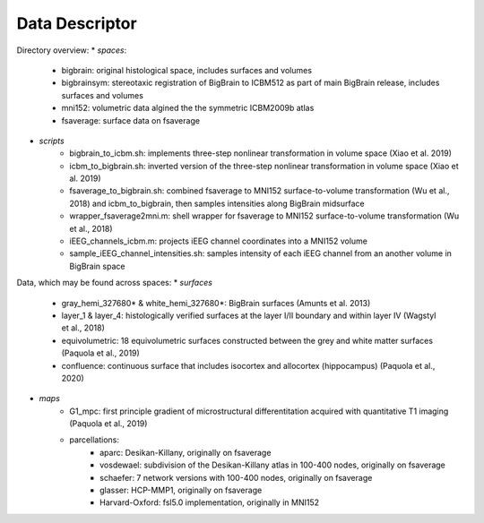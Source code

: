 Data Descriptor
==================

Directory overview:
* *spaces*:
	* bigbrain: original histological space, includes surfaces and volumes
	* bigbrainsym: stereotaxic registration of BigBrain to ICBM512 as part of main BigBrain release, includes surfaces and volumes
	* mni152: volumetric data algined the the symmetric ICBM2009b atlas
	* fsaverage: surface data on fsaverage
* *scripts*
	* bigbrain_to_icbm.sh: implements three-step nonlinear transformation in volume space (Xiao et al. 2019)
	* icbm_to_bigbrain.sh: inverted version of the three-step nonlinear transformation in volume space (Xiao et al. 2019)
	* fsaverage_to_bigbrain.sh: combined fsaverage to MNI152 surface-to-volume transformation (Wu et al., 2018) and icbm_to_bigbrain, then samples intensities along BigBrain midsurface
	* wrapper_fsaverage2mni.m: shell wrapper for fsaverage to MNI152 surface-to-volume transformation (Wu et al., 2018)
	* iEEG_channels_icbm.m: projects iEEG channel coordinates into a MNI152 volume
	* sample_iEEG_channel_intensities.sh: samples intensity of each iEEG channel from an another volume in BigBrain space

Data, which may be found across spaces:
* *surfaces*
	* gray_hemi_327680* & white_hemi_327680*: BigBrain surfaces (Amunts et al. 2013)
	* layer_1 & layer_4: histologically verified surfaces at the layer I/II boundary and within layer IV (Wagstyl et al., 2018)
	* equivolumetric: 18 equivolumetric surfaces constructed between the grey and white matter surfaces (Paquola et al., 2019)
	* confluence: continuous surface that includes isocortex and allocortex (hippocampus) (Paquola et al., 2020)
* *maps*	
	* G1_mpc: first principle gradient of microstructural differentitation acquired with quantitative T1 imaging (Paquola et al., 2019)
	* parcellations:
		* aparc: Desikan-Killany, originally on fsaverage
		* vosdewael: subdivision of the Desikan-Killany atlas in 100-400 nodes, originally on fsaverage
		* schaefer: 7 network versions with 100-400 nodes, originally on fsaverage
		* glasser: HCP-MMP1, originally on fsaverage
		* Harvard-Oxford: fsl5.0 implementation, originally in MNI152
